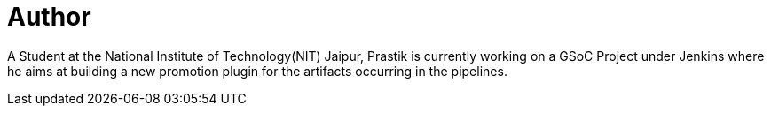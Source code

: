 = Author
:page-author_name: Prastik Gyawali
:page-github: dernDren161
:page-irc: dernDren161
:page-authoravatar: ../../images/images/avatars/dernDren161.jpg



A Student at the National Institute of Technology(NIT) Jaipur, Prastik is currently working on a GSoC Project under Jenkins where he aims at building a new promotion plugin for the artifacts occurring in the pipelines.